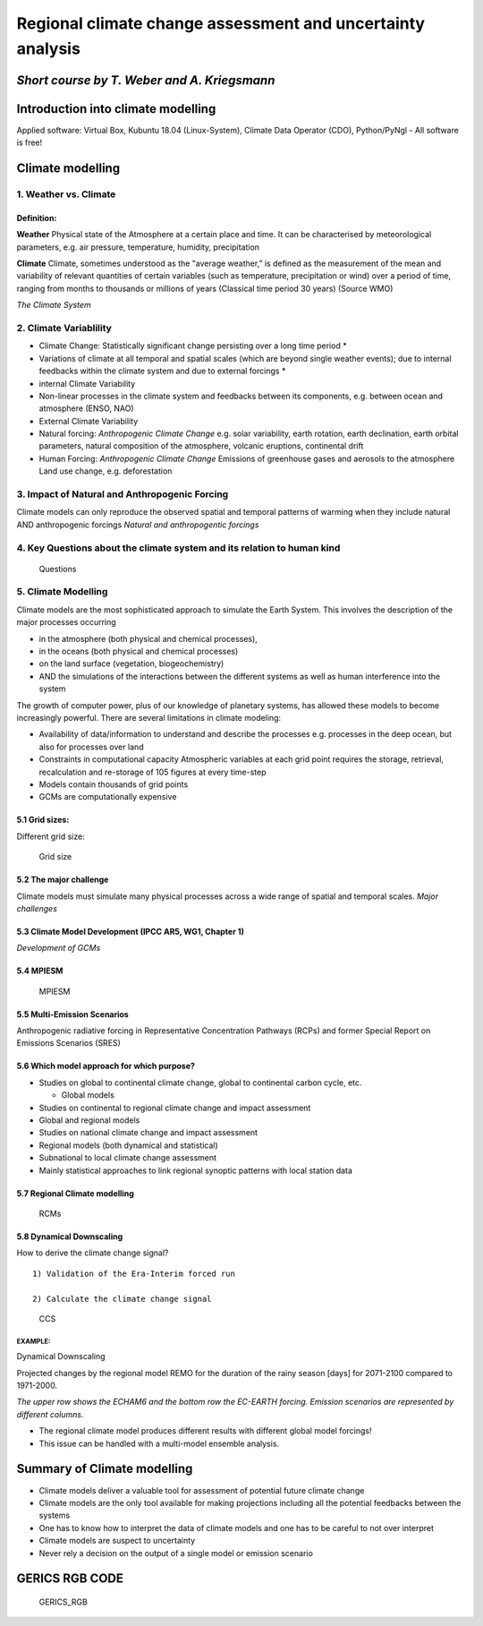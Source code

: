 **Regional climate change assessment and uncertainty analysis**
===============================================================

*Short course by T. Weber and A. Kriegsmann*
--------------------------------------------

Introduction into climate modelling
-----------------------------------

Applied software: Virtual Box, Kubuntu 18.04 (Linux-System), Climate
Data Operator (CDO), Python/PyNgl - All software is free!

Climate modelling
-----------------

1. Weather vs. Climate
~~~~~~~~~~~~~~~~~~~~~~

Definition:
^^^^^^^^^^^

**Weather** Physical state of the Atmosphere at a certain place and
time. It can be characterised by meteorological parameters, e.g. air
pressure, temperature, humidity, precipitation

**Climate** Climate, sometimes understood as the "average weather,” is
defined as the measurement of the mean and variability of relevant
quantities of certain variables (such as temperature, precipitation or
wind) over a period of time, ranging from months to thousands or
millions of years (Classical time period 30 years) (Source WMO)

|Climate| *The Climate System*

2. Climate Variablility
~~~~~~~~~~~~~~~~~~~~~~~

-  Climate Change: Statistically significant change persisting over a
   long time period \*
-  Variations of climate at all temporal and spatial scales (which are
   beyond single weather events); due to internal feedbacks within the
   climate system and due to external forcings \*
-  internal Climate Variability
-  Non-linear processes in the climate system and feedbacks between its
   components, e.g. between ocean and atmosphere (ENSO, NAO)
-  External Climate Variability
-  Natural forcing: *Anthropogenic Climate Change* e.g. solar
   variability, earth rotation, earth declination, earth orbital
   parameters, natural composition of the atmosphere, volcanic
   eruptions, continental drift
-  Human Forcing: *Anthropogenic Climate Change* Emissions of greenhouse
   gases and aerosols to the atmosphere Land use change, e.g.
   deforestation

3. Impact of Natural and Anthropogenic Forcing
~~~~~~~~~~~~~~~~~~~~~~~~~~~~~~~~~~~~~~~~~~~~~~

Climate models can only reproduce the observed spatial and temporal
patterns of warming when they include natural AND anthropogenic forcings
|NaturalandAntropgentic| *Natural and anthropogentic forcings*

4. Key Questions about the climate system and its relation to human kind
~~~~~~~~~~~~~~~~~~~~~~~~~~~~~~~~~~~~~~~~~~~~~~~~~~~~~~~~~~~~~~~~~~~~~~~~

.. figure:: ./fig_workshop/key_questions_klein.png
   :alt: key_questions

   Questions

5. Climate Modelling
~~~~~~~~~~~~~~~~~~~~

Climate models are the most sophisticated approach to simulate the Earth
System. This involves the description of the major processes occurring

-  in the atmosphere (both physical and chemical processes),
-  in the oceans (both physical and chemical processes)
-  on the land surface (vegetation, biogeochemistry)
-  AND the simulations of the interactions between the different systems
   as well as human interference into the system

The growth of computer power, plus of our knowledge of planetary
systems, has allowed these models to become increasingly powerful. There
are several limitations in climate modeling:

-  Availability of data/information to understand and describe the
   processes e.g. processes in the deep ocean, but also for processes
   over land
-  Constraints in computational capacity Atmospheric variables at each
   grid point requires the storage, retrieval, recalculation and
   re-storage of 105 figures at every time-step

-  Models contain thousands of grid points
-  GCMs are computationally expensive

5.1 Grid sizes:
^^^^^^^^^^^^^^^

Different grid size:

.. figure:: ./fig_workshop/Grid_size.png
   :alt: Different Grid size

   Grid size

5.2 The major challenge
^^^^^^^^^^^^^^^^^^^^^^^

Climate models must simulate many physical processes across a wide range
of spatial and temporal scales. |Tabelle11| *Major challenges*

5.3 Climate Model Development (IPCC AR5, WG1, Chapter 1)
^^^^^^^^^^^^^^^^^^^^^^^^^^^^^^^^^^^^^^^^^^^^^^^^^^^^^^^^

|Development| *Development of GCMs*

5.4 MPIESM
^^^^^^^^^^

.. figure:: ./fig_workshop/echam6.png
   :alt: Earth System Models

   MPIESM

5.5 Multi-Emission Scenarios
^^^^^^^^^^^^^^^^^^^^^^^^^^^^

Anthropogenic radiative forcing in Representative Concentration Pathways
(RCPs) and former Special Report on Emissions Scenarios (SRES) |rcps|

5.6 Which model approach for which purpose?
^^^^^^^^^^^^^^^^^^^^^^^^^^^^^^^^^^^^^^^^^^^

-  Studies on global to continental climate change, global to
   continental carbon cycle, etc.

   -  Global models

-  Studies on continental to regional climate change and impact
   assessment
-  Global and regional models
-  Studies on national climate change and impact assessment
-  Regional models (both dynamical and statistical)
-  Subnational to local climate change assessment
-  Mainly statistical approaches to link regional synoptic patterns with
   local station data

5.7 Regional Climate modelling
^^^^^^^^^^^^^^^^^^^^^^^^^^^^^^

.. figure:: ./fig_workshop/Folie19.png
   :alt: From GCM to RCM

   RCMs

5.8 Dynamical Downscaling
^^^^^^^^^^^^^^^^^^^^^^^^^

How to derive the climate change signal?

::

    1) Validation of the Era-Interim forced run

    2) Calculate the climate change signal

.. figure:: ./fig_workshop/val_climatechange_folie.png
   :alt: CCS

   CCS

EXAMPLE:
''''''''

Dynamical Downscaling

Projected changes by the regional model REMO for the duration of the
rainy season [days] for 2071-2100 compared to 1971-2000.

|example| *The upper row shows the ECHAM6 and the bottom row the
EC-EARTH forcing. Emission scenarios are represented by different
columns.*

-  The regional climate model produces different results with different
   global model forcings!
-  This issue can be handled with a multi-model ensemble analysis.

Summary of Climate modelling
----------------------------

-  Climate models deliver a valuable tool for assessment of potential
   future climate change
-  Climate models are the only tool available for making projections
   including all the potential feedbacks between the systems
-  One has to know how to interpret the data of climate models and one
   has to be careful to not over interpret
-  Climate models are suspect to uncertainty
-  Never rely a decision on the output of a single model or emission
   scenario

GERICS RGB CODE
---------------

.. figure:: ./fig_workshop/GERICS_color-codes_in_RGB_for_presentations_klein.png
   :alt: GERICS rgb code

   GERICS\_RGB

.. |Climate| image:: ./fig_workshop/Climate_Bild1.png
.. |NaturalandAntropgentic| image:: ./fig_workshop/Forcing.png
.. |Tabelle11| image:: ./fig_workshop/Tabelle11.png
.. |Development| image:: ./fig_workshop/Development_klein_klein.png
.. |rcps| image:: ./fig_workshop/rcps_klein.png
.. |example| image:: ./fig_workshop/Folie24.png
